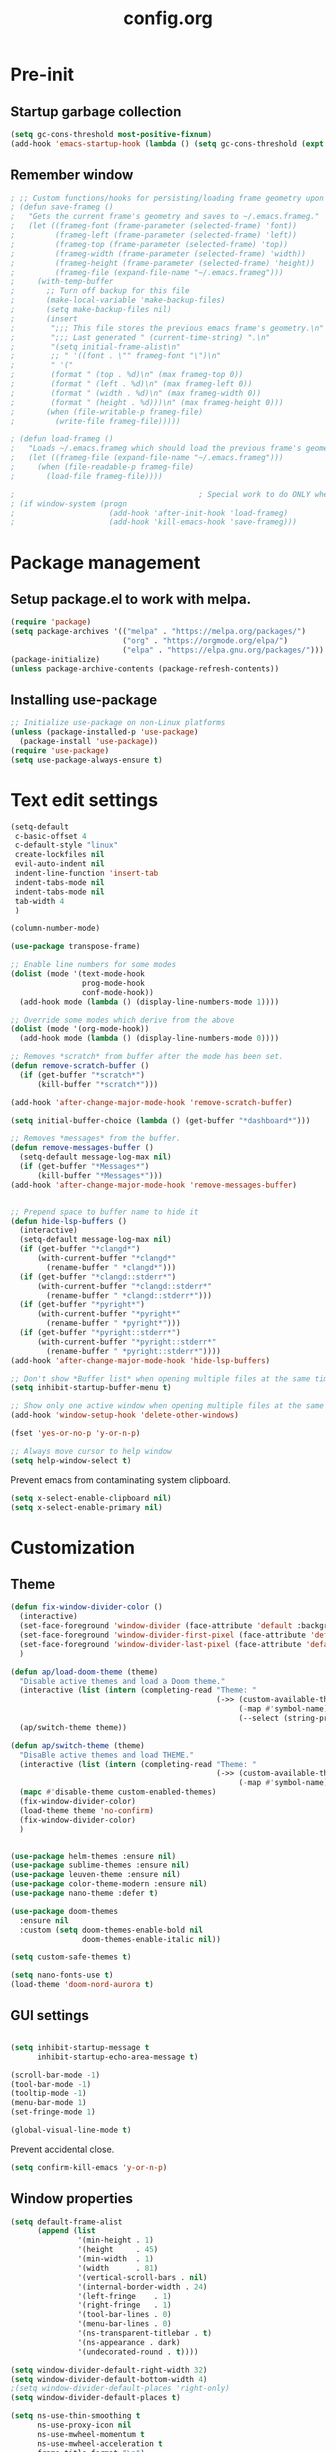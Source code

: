 #+TITLE: config.org
#+PROPERTY: header - args: tangle "~/.config/emacs/config.el"

* Pre-init
#+STARTUP: overview
** Startup garbage collection

#+begin_src emacs-lisp
  (setq gc-cons-threshold most-positive-fixnum)
  (add-hook 'emacs-startup-hook (lambda () (setq gc-cons-threshold (expt 2 23))))
#+end_src

** Remember window

#+begin_src emacs-lisp
 ; ;; Custom functions/hooks for persisting/loading frame geometry upon save/load
 ; (defun save-frameg ()
 ;   "Gets the current frame's geometry and saves to ~/.emacs.frameg."
 ;   (let ((frameg-font (frame-parameter (selected-frame) 'font))
 ;         (frameg-left (frame-parameter (selected-frame) 'left))
 ;         (frameg-top (frame-parameter (selected-frame) 'top))
 ;         (frameg-width (frame-parameter (selected-frame) 'width))
 ;         (frameg-height (frame-parameter (selected-frame) 'height))
 ;         (frameg-file (expand-file-name "~/.emacs.frameg")))
 ;     (with-temp-buffer
 ;       ;; Turn off backup for this file
 ;       (make-local-variable 'make-backup-files)
 ;       (setq make-backup-files nil)
 ;       (insert
 ;        ";;; This file stores the previous emacs frame's geometry.\n"
 ;        ";;; Last generated " (current-time-string) ".\n"
 ;        "(setq initial-frame-alist\n"
 ;        ;; " '((font . \"" frameg-font "\")\n"
 ;        " '("
 ;        (format " (top . %d)\n" (max frameg-top 0))
 ;        (format " (left . %d)\n" (max frameg-left 0))
 ;        (format " (width . %d)\n" (max frameg-width 0))
 ;        (format " (height . %d)))\n" (max frameg-height 0)))
 ;       (when (file-writable-p frameg-file)
 ;         (write-file frameg-file)))))

 ; (defun load-frameg ()
 ;   "Loads ~/.emacs.frameg which should load the previous frame's geometry."
 ;   (let ((frameg-file (expand-file-name "~/.emacs.frameg")))
 ;     (when (file-readable-p frameg-file)
 ;       (load-file frameg-file))))

 ;                                         ; Special work to do ONLY when there is a window system being used
 ; (if window-system (progn
 ;                     (add-hook 'after-init-hook 'load-frameg)
 ;                     (add-hook 'kill-emacs-hook 'save-frameg)))
#+end_src

* Package management
** Setup package.el to work with melpa.
#+begin_src emacs-lisp
  (require 'package)
  (setq package-archives '(("melpa" . "https://melpa.org/packages/")
                           ("org" . "https://orgmode.org/elpa/")
                           ("elpa" . "https://elpa.gnu.org/packages/")))
  (package-initialize)
  (unless package-archive-contents (package-refresh-contents))
#+end_src

** Installing use-package

#+begin_src emacs-lisp
  ;; Initialize use-package on non-Linux platforms
  (unless (package-installed-p 'use-package)
    (package-install 'use-package))
  (require 'use-package)
  (setq use-package-always-ensure t)
  #+end_src

* Text edit settings

#+Begin_src emacs-lisp
  (setq-default
   c-basic-offset 4
   c-default-style "linux"
   create-lockfiles nil
   evil-auto-indent nil
   indent-line-function 'insert-tab
   indent-tabs-mode nil
   indent-tabs-mode nil
   tab-width 4
   )

  (column-number-mode)

  (use-package transpose-frame)

  ;; Enable line numbers for some modes
  (dolist (mode '(text-mode-hook
                  prog-mode-hook
                  conf-mode-hook))
    (add-hook mode (lambda () (display-line-numbers-mode 1))))

  ;; Override some modes which derive from the above
  (dolist (mode '(org-mode-hook))
    (add-hook mode (lambda () (display-line-numbers-mode 0))))

  ;; Removes *scratch* from buffer after the mode has been set.
  (defun remove-scratch-buffer ()
    (if (get-buffer "*scratch*")
        (kill-buffer "*scratch*")))

  (add-hook 'after-change-major-mode-hook 'remove-scratch-buffer)

  (setq initial-buffer-choice (lambda () (get-buffer "*dashboard*")))

  ;; Removes *messages* from the buffer.
  (defun remove-messages-buffer ()
    (setq-default message-log-max nil)
    (if (get-buffer "*Messages*")
        (kill-buffer "*Messages*")))
  (add-hook 'after-change-major-mode-hook 'remove-messages-buffer)


  ;; Prepend space to buffer name to hide it
  (defun hide-lsp-buffers ()
    (interactive)
    (setq-default message-log-max nil)
    (if (get-buffer "*clangd*")
        (with-current-buffer "*clangd*"
          (rename-buffer " *clangd*")))
    (if (get-buffer "*clangd::stderr*")
        (with-current-buffer "*clangd::stderr*"
          (rename-buffer " *clangd::stderr*")))
    (if (get-buffer "*pyright*")
        (with-current-buffer "*pyright*"
          (rename-buffer " *pyright*")))
    (if (get-buffer "*pyright::stderr*")
        (with-current-buffer "*pyright::stderr*"
          (rename-buffer " *pyright::stderr*"))))
  (add-hook 'after-change-major-mode-hook 'hide-lsp-buffers)

  ;; Don't show *Buffer list* when opening multiple files at the same time.
  (setq inhibit-startup-buffer-menu t)

  ;; Show only one active window when opening multiple files at the same time.
  (add-hook 'window-setup-hook 'delete-other-windows)

  (fset 'yes-or-no-p 'y-or-n-p)

  ;; Always move cursor to help window
  (setq help-window-select t)

#+end_src

Prevent emacs from contaminating system clipboard.
#+begin_src emacs-lisp
  (setq x-select-enable-clipboard nil)
  (setq x-select-enable-primary nil)
#+end_src

* Customization
** Theme

#+begin_src emacs-lisp
  (defun fix-window-divider-color ()
    (interactive)
    (set-face-foreground 'window-divider (face-attribute 'default :background))
    (set-face-foreground 'window-divider-first-pixel (face-attribute 'default :background))
    (set-face-foreground 'window-divider-last-pixel (face-attribute 'default :background))
    )

  (defun ap/load-doom-theme (theme)
    "Disable active themes and load a Doom theme."
    (interactive (list (intern (completing-read "Theme: "
                                                (->> (custom-available-themes)
                                                     (-map #'symbol-name)
                                                     (--select (string-prefix-p "doom-" it)))))))
    (ap/switch-theme theme))

  (defun ap/switch-theme (theme)
    "DisaBle active themes and load THEME."
    (interactive (list (intern (completing-read "Theme: "
                                                (->> (custom-available-themes)
                                                     (-map #'symbol-name))))))
    (mapc #'disable-theme custom-enabled-themes)
    (fix-window-divider-color)
    (load-theme theme 'no-confirm)
    (fix-window-divider-color)
    )
#+end_src

#+begin_src emacs-lisp

  (use-package helm-themes :ensure nil)
  (use-package sublime-themes :ensure nil)
  (use-package leuven-theme :ensure nil)
  (use-package color-theme-modern :ensure nil)
  (use-package nano-theme :defer t)

  (use-package doom-themes
    :ensure nil
    :custom (setq doom-themes-enable-bold nil
                  doom-themes-enable-italic nil))

  (setq custom-safe-themes t)

  (setq nano-fonts-use t)
  (load-theme 'doom-nord-aurora t)

  #+end_src

** GUI settings

#+begin_src emacs-lisp

  (setq inhibit-startup-message t
        inhibit-startup-echo-area-message t)

  (scroll-bar-mode -1)
  (tool-bar-mode -1)
  (tooltip-mode -1)
  (menu-bar-mode 1)
  (set-fringe-mode 1)

  (global-visual-line-mode t)

#+end_src

Prevent accidental close.

#+begin_src emacs-lisp
  (setq confirm-kill-emacs 'y-or-n-p)
#+end_src

** Window properties
#+begin_src emacs-lisp
  (setq default-frame-alist
        (append (list
                 '(min-height . 1)
                 '(height     . 45)
                 '(min-width  . 1)
                 '(width      . 81)
                 '(vertical-scroll-bars . nil)
                 '(internal-border-width . 24)
                 '(left-fringe    . 1)
                 '(right-fringe   . 1)
                 '(tool-bar-lines . 0)
                 '(menu-bar-lines . 0)
                 '(ns-transparent-titlebar . t)
                 '(ns-appearance . dark)
                 '(undecorated-round . t))))

  (setq window-divider-default-right-width 32)
  (setq window-divider-default-bottom-width 4)
  ;(setq window-divider-default-places 'right-only)
  (setq window-divider-default-places t)

  (setq ns-use-thin-smoothing t
        ns-use-proxy-icon nil
        ns-use-mwheel-momentum t
        ns-use-mwheel-acceleration t
        frame-title-format "\n")


  ;; Vertical window divider

  (window-divider-mode 1)

  (fix-window-divider-color)
  (setq frame-resize-pixelwise t)
#+end_src

** Mode line

#+begin_src emacs-lisp
  (use-package nano-modeline
    :ensure t
    :init (nano-modeline-mode))
                                          ;(use-package mood-line
                                          ;:ensure t
                                          ;:init (mood-line-mode))
#+end_src

Save colors for later use.
#+begin_src emacs-lisp
  (defun set-ansi-colors ()
    (setq ansi-black
          (face-attribute 'ansi-color-black :background)

          ansi-bright-black
          (face-attribute 'ansi-color-bright-black :background)

          ansi-blue
          (face-attribute 'ansi-color-blue :background)

          ansi-bright-blue
          (face-attribute 'ansi-color-bright-blue :background)

          ansi-cyan
          (face-attribute 'ansi-color-cyan :background)

          ansi-bright-cyan
          (face-attribute 'ansi-color-bright-cyan :background)

          ansi-green
          (face-attribute 'ansi-color-green :background)

          ansi-bright-green
          (face-attribute 'ansi-color-bright-green :background)

          ansi-magenta
          (face-attribute 'ansi-color-magenta :background)

          ansi-bright-magenta
          (face-attribute 'ansi-color-bright-magenta :background)

          ansi-red
          (face-attribute 'ansi-color-red :background)

          ansi-bright-red
          (face-attribute 'ansi-color-bright-red :background)

          ansi-white
          (face-attribute 'ansi-color-white :background)

          ansi-bright-white
          (face-attribute 'ansi-color-bright-white :background)

          ansi-yellow
          (face-attribute 'ansi-color-yellow :background)

          ansi-bright-yellow
          (face-attribute 'ansi-color-bright-yellow :background)))
#+end_src

#+Begin_src emacs-lisp
  (setq inhibit-compacting-font-caches t)
#+end_src

** Font

Only use variable-pitch if explicitly called.

#+begin_src emacs-lisp
  (defun variable-pitch-on ()
    (interactive)
    (set-face-attribute 'variable-pitch nil :font "CMU Serif 14" :inherit 'default))
#+end_src

#+begin_src emacs-lisp
  (set-face-attribute 'default nil        :font "Mononoki 14" :weight 'unspecified)
  (set-face-attribute 'fixed-pitch nil    :font "Mononoki 14" :weight 'unspecified :height 1.0)
  (set-face-attribute 'variable-pitch nil :font "Mononoki 14" :height 1.0)

  (when (eq (nth 3 (assq 'geometry (car (display-monitor-attributes-list)))) 3840)
    (set-face-attribute 'default nil :font "Mononoki 18"))


(defun remap-faces-default-attributes ()
   (let ((family (face-attribute 'default :family))
         (height (face-attribute 'default :height)))
     (mapcar (lambda (face)
              (face-remap-add-relative
               face :family family :weight 'unspecified :height height))
          (face-list))))

(when (display-graphic-p)
   (add-hook 'minibuffer-setup-hook 'remap-faces-default-attributes)
   (add-hook 'change-major-mode-after-body-hook 'remap-faces-default-attributes))



#+end_src

** Dashboard
#+begin_src emacs-lisp
  (use-package dashboard
    :init
    :config
    (setq ;dashboard-banner-logo-title "Emacs"
          dashboard-startup-banner 4
          dashboard-set-navigator t
          dashboard-set-footer nil
          dashboard-items '((bookmarks . 5) (recents  . 6) (projects . 3))
          dashboard-center-content t
          dashboard-filter-agenda-entry 'dashboard-no-filter-agenda)
    (dashboard-setup-startup-hook)

    (global-unset-key [tab])
    (global-unset-key (kbd "C-e")))

  (set-face-attribute 'dashboard-items-face nil :inherit 'default)
  (set-face-attribute 'dashboard-heading-face nil :inherit 'default)
#+end_src

** Centaur Tabs

#+begin_src emacs-lisp
  ; (use-package powerline)
  ; (use-package centaur-tabs
  ;   :demand

  ;   :init
  ;   (setq ns-use-srgb-colorspace nil)
  ;   (setq centaur-tabs-plain-icons t)
  ;   (setq centaur-tabs-set-icons t)
  ;   (setq centaur-tabs-set-modified-marker t)
  ;   (setq centaur-tabs-style "box")
  ;   (setq centaur-tabs-set-bar 'under)
  ;   (setq x-underline-at-descent-line t)

  ;   :config
  ;   ;(centaur-tabs-mode t)
  ;   ;(centaur-tabs-headline-match)

  ;   :bind
  ;   ("C-<tab>" . centaur-tabs-forward)
  ;   ("C-S-<tab>" . centaur-tabs-backward))

  ; (defun centaur-tabs-buffer-groups ()
  ;   "`centaur-tabs-buffer-groups' control buffers' group rules.

  ;                         Group centaur-tabs with mode if buffer is derived from `eshell-mode' `emacs-lisp-mode' `dired-mode' `org-mode' `magit-mode'.
  ;                         All buffer name start with * will group to \"Emacs\".
  ;                         Other buffer group by `centaur-tabs-get-group-name' with project name."
  ;   (list
  ;    (cond
  ;     ((or (string-match ".*" (substring (buffer-name) 0 1))
  ;          (memq major-mode '(magit-process-mode
  ;                             magit-status-mode
  ;                             magit-diff-mode
  ;                             magit-log-mode
  ;                             magit-file-mode
  ;                             magit-blob-mode
  ;                             magit-blame-mode
  ;                             )))
  ;      "Emacs")
  ;     ((derived-mode-p 'prog-mode)
  ;      "Editing")
  ;     ((derived-mode-p 'dired-mode)
  ;      "Dired")
  ;     ((memq major-mode '(helpful-mode
  ;                         help-mode))
  ;      "Help")
  ;     ((memq major-mode '(org-mode
  ;                         org-agenda-clockreport-mode
  ;                         org-src-mode
  ;                         org-agenda-mode
  ;                         org-beamer-mode
  ;                         org-indent-mode
  ;                         org-bullets-mode
  ;                         org-cdlatex-mode
  ;                         org-agenda-log-mode
  ;                         diary-mode))
  ;      "OrgMode")
  ;     (t
  ;      (centaur-tabs-get-group-name (current-buffer))))))

#+end_src

** Compile into bottom window

#+begin_src emacs-lisp
  (setq display-buffer-alist
        `((,(rx bos
                (| (literal "*compilation")
                   (literal "*shell")
                   (literal "*eshell")
                   (literal "*Compile-Log")))
           display-buffer-in-direction
           (window . t)
           (direction . below)              ;`below' (window) or `bottom' (of frame)
           (window-height . 0.33)
           )))
#+end_src
* Controls
** Evil mode

#+begin_src emacs-lisp
  (use-package evil
    :init
    (setq evil-want-integration t
          evil-want-keybinding nil
          evil-vsplit-window-right t
          evil-split-window-below t
          evil-want-C-u-scroll t
          evil-undo-system 'undo-redo)

    (evil-mode)
    )

#+end_src

*** Evil collection

#+begin_src emacs-lisp
  (use-package evil-collection
    :after evil
    :config
    ;(setq evil-collection-mode-list '(dashboard dired ibuffer))
    (evil-collection-init))
  (use-package evil-tutor)

#+end_src

** Keybindings

#+begin_src emacs-lisp

  (setq mac-option-modifier nil
        Mac-escape-modifier nil
        mac-right-command-modifier 'meta)

  (global-set-key (kbd "C-+") 'text-scale-increase)
  (global-set-key (kbd "C--") 'text-scale-decrease)
  (global-set-key (kbd "C-=") 'text-scale-set)

  (global-set-key (kbd "§") 'evil-invert-char)

  (define-key evil-normal-state-map (kbd "U") 'evil-redo)

  (define-key evil-normal-state-map (kbd "C-a C-e") 'treemacs-select-window)

  (define-key evil-normal-state-map (kbd "C-a C-x") 'evil-delete-buffer)
  (define-key help-mode-map (kbd "C-a C-x") 'evil-delete-buffer)

  (define-key evil-normal-state-map (kbd "C-w -") 'evil-window-split)
  (define-key evil-normal-state-map (kbd "C-w |") 'evil-window-vsplit)
  (define-key evil-normal-state-map (kbd "C-w SPC") 'transpose-frame)
  (define-key evil-normal-state-map (kbd "SPC b") 'ivy-switch-buffer)
  (define-key evil-normal-state-map (kbd "SPC h p") 'ff-find-other-file)

  (evil-define-key 'treemacs treemacs-mode-map (kbd "C-a C-x")    #'evil-delete-buffer)
  (evil-define-key 'treemacs treemacs-mode-map (kbd "C-a C-e")    #'evil-delete-buffer)

  (defvar dashboard-mode-map
    (let ((map (make-sparse-keymap)))
      (define-key map (kbd "C-p") 'dashboard-previous-line)
      (define-key map (kbd "C-n") 'dashboard-next-line)
      (define-key map (kbd "<up>") 'dashboard-previous-line)
      (define-key map (kbd "<down>") 'dashboard-next-line)
      (define-key map (kbd "k") 'dashboard-previous-line)
      (define-key map (kbd "j") 'dashboard-next-line)
      (define-key map [tab] 'evil-next-buffer)
      (define-key map (kbd "C-i") 'widget-forward)
      (define-key map [backtab] 'evil-prev-buffer)
      (define-key map (kbd "RET") 'dashboard-return) (define-key map [mouse-1] 'dashboard-mouse-1)
      (define-key map (kbd "}") #'dashboard-next-section)
      (define-key map (kbd "{") #'dashboard-previous-section)
      map)
    "Keymap for dashboard mode.")

  (use-package general
    :config
    (general-evil-setup t))

  (use-package elpy
    :bind (:map elpy-mode-map
                ("<g>" . nil)))
#+end_src

** Simpleclip

By default, Emacs orchestrates a subtle interaction between the internal kill ring and the external system clipboard.

simpleclip-mode radically simplifies clipboard handling: the system clipboard and the Emacs kill ring are made completely independent, and never influence each other.

#+begin_src emacs-lisp
  (use-package simpleclip :ensure t)
  (require 'simpleclip)
  (simpleclip-mode 1)
#+end_src

** general

#+begin_src emacs-lisp
  (nvmap :keymaps 'override :prefix "SPC"
    "SPC"   '(counsel-M-x :which-key "M-x")
    "c c"   '(compile :which-key "Compile")
    "c C"   '(recompile :which-key "Recompile")
    "h r r" '((lambda () (interactive) (load-file "~/.emacs.d/init.el")) :which-key "Reload emacs config")
    "t t"   '(toggle-truncate-lines :which-key "Toggle truncate lines"))
  (nvmap :keymaps 'override :prefix "SPC"
    "m *"   '(org-ctrl-c-star :which-key "Org-ctrl-c-star")
    "m +"   '(org-ctrl-c-minus :which-key "Org-ctrl-c-minus")
    "m ."   '(counsel-org-goto :which-key "Counsel org goto")
    "m e"   '(org-export-dispatch :which-key "Org export dispatch")
    "m f"   '(org-footnote-new :which-key "Org footnote new")
    "m h"   '(org-toggle-heading :which-key "Org toggle heading")
    "m i"   '(org-toggle-item :which-key "Org toggle item")
    "m n"   '(org-store-link :which-key "Org store link")
    "m o"   '(org-set-property :which-key "Org set property")
    "m t"   '(org-todo :which-key "Org todo")
    "m x"   '(org-toggle-checkbox :which-key "Org toggle checkbox")
    "m B"   '(org-babel-tangle :which-key "Org babel tangle")
    "m I"   '(org-toggle-inline-images :which-key "Org toggle inline imager")
    "m T"   '(org-todo-list :which-key "Org todo list")
    "o a"   '(org-agenda :which-key "Org agenda")
    "conf"  '((lambda () (interactive) (find-file "~/.config/emacs/config.org")) :which-key "Open config.org")
    )
#+end_src

** which key

#+begin_src emacs-lisp
  (use-package which-key
    :ensure t)
  (which-key-mode)
#+end_src

** ivy + counsel

#+begin_src emacs-lisp
  (use-package counsel
    :after ivy
    :config (counsel-mode))

  (use-package ivy
    :defer 0.1
    :diminish
    :bind
    (("C-c C-r" . ivy-resume)
     ("C-x B" . ivy-switch-buffer-other-window))
    :custom
    (setq ivy-count-format "(%d/%d) ")
    (setq ivy-use-virtual-buffers t)
    (setq enable-recursive-minibuffers t)

    :config
    (ivy-mode))


  (use-package ivy-posframe)
  ;; Different command can use different display function.
  (setq ivy-posframe-display-functions-alist
        '((swiper          . ivy-posframe-display-at-point)
          (complete-symbol . ivy-posframe-display-at-point)
          (counsel-M-x     . ivy-posframe-display)
          (t               . ivy-posframe-display)))

  (setq ivy-posframe-height-alist '((swiper . 20)
                                    (t      . 20)))

  (defun ivy-posframe-get-size ()
    (list
     :width ivy-posframe-width
     :min-width 100
     :max-width 180
     ))

  (setq ivy-posframe-parameters
        '((left-fringe . 12)
          (right-fringe . 12)
          (top-fringe . 12)
          (bottom-fringe . 12)
          ))

  (ivy-posframe-mode 1)

  (use-package ivy-rich
    :after ivy
    :config
    (ivy-rich-modify-columns
     'counsel-M-x
     '((counsel-M-x-transformer (:width 40))
       (ivy-rich-counsel-function-docstring (:width 80))))

    )

  (ivy-rich-mode 1)

  (use-package swiper
    :after ivy
    :bind (("C-s" . swiper)
           ("C-r" . swiper)))

  (use-package prescient
    :after ivy
    )
  (use-package ivy-prescient
    :after prescient
    :config
    (prescient-persist-mode 1)
    (ivy-prescient-mode 1)
    )

  (add-to-list 'ivy-sort-functions-alist
               '(ivy-switch-buffer . ivy-string<))

  (use-package ripgrep)
#+end_src

** m-x

#+begin_src emacs-lisp
  (setq ivy-initial-inputs-alist nil)
  (use-package smex)
  (smex-initialize)
#+end_src

#+begin_src emacs-lisp
  (require 'tramp)
  (set-default 'tramp-auto-save-directory "~/.config/emacs/temp")
  (set-default 'tramp-default-method "plink")
#+end_src

** crux

#+begin_src emacs-lisp
  (use-package crux
    :ensure t)

#+end_src

** Vertico

#+begin_src emacs-lisp
  (use-package vertico
    :init
    (vertico-mode))

  (use-package savehist
    :init
    (savehist-mode))

  (use-package vertico-posframe
    :init
    (vertico-posframe-mode))
  #+end_src

** Treemacs

#+begin_src emacs-lisp
  (use-package treemacs
    :ensure t

    :defer t

    :init
    (with-eval-after-load 'winum
      (define-key winum-keymap (kbd "M-0") #'treemacs-select-window))

    :config
    (setq treemacs-no-png-images t)
    (setq treemacs-is-never-other-window t)

    :bind
    (:map global-map
          ("M-0"       . treemacs-select-window)
          ("C-x t 1"   . treemacs-delete-other-windows)
          ("C-x t t"   . treemacs)
          ("C-x t d"   . treemacs-select-directory)
          ("C-x t B"   . treemacs-bookmark)
          ("C-x t C-t" . treemacs-find-file)
          ("C-x t M-t" . treemacs-find-tag)))

  (use-package treemacs-projectile
    :after (treemacs projectile)
    :ensure t)


#+end_src

* File management
** Dired

#+begin_src emacs-lisp
                                          ;  (use-package all-the-icons-dired)
  (use-package dired-open)
  (use-package peep-dired)
  (use-package dired-single)

  (nvmap :states '(normal visual) :keymaps 'override :prefix "SPC"
    "d d" '(dired :which-key "Open dired")
    "d j" '(dired-jump :which-key "Dired jump to current")
    "d p" '(peep-dired :which-key "Peep-dired"))

  (with-eval-after-load 'dired
    (evil-define-key 'normal dired-mode-map (kbd "h") 'dired-up-directory)
    (evil-define-key 'normal dired-mode-map (kbd "l") 'dired-open-file)
    (evil-define-key 'normal peep-dired-mode-map (kbd "j") 'peep-dired-next-file)
    (evil-define-key 'normal peep-dired-mode-map (kbd "k") 'peep-dired-prev-file))

  (add-hook 'peep-dired-hook 'evil-normalize-keymaps)
#+end_src

** Projectile

#+begin_src emacs-lisp
  (use-package projectile
    :ensure t
    :init (setq projectile-enable-caching t)
    :config
    (add-to-list 'projectile-globally-ignored-directories ".cache")
    (add-to-list 'projectile-globally-ignored-directories ".DS_Store")
    (add-to-list 'projectile-globally-ignored-directories ".vscode")
    (add-to-list 'projectile-globally-ignored-directories "BUILD")
    (projectile-mode +1)
    (projectile-global-mode 1)
    (setq
     projectile-globally-ignored-file-suffixes '(".elc" ".pyc" ".o" ".swp" ".so" ".a" ".d" ".ld")
     projectile-globally-ignored-files '("TAGS" "tags" ".DS_Store")
     projectile-ignored-projects `("~/.pyenv/")
     projectile-mode-line-function #'(lambda () (format " [%s]" (projectile-project-name)))
     projectile-enable-caching t
     projectile-indexing-method 'native
     projectile-file-exists-remote-cache-expire nil)
    (define-key projectile-mode-map (kbd "C-c p") 'projectile-command-map)


  :bind (:map projectile-mode-map
              ("s-p" . projectile-command-map)
              ("C-c p" . projectile-command-map)))

#+end_src

** File-related keybindings
#+begin_src emacs-lisp
  (nvmap :states '(normal visual) :keymaps 'override :prefix "SPC"
    "."     '(find-file :which-key "Find file")
    "f f"   '(find-file :which-key "Find file")
    "f r"   '(counsel-recentf :which-key "Recent files")
    "f s"   '(save-buffer :which-key "Save file")
    "f u"   '(sudo-edit-find-file :which-key "Sudo find file")
    "f y"   '(dt/show-and-copy-buffer-path :which-key "Yank file path")
    "f C"   '(copy-file :which-key "Copy file")
    "f D"   '(delete-file :which-key "Delete file")
    "f R"   '(rename-file :which-key "Rename file")
    "f S"   '(write-file :which-key "Save file as...")
    "f U"   '(sudo-edit :which-key "Sudo edit file"))
#+end_src

** Custom filetypes

#+begin_src emacs-lisp
  (add-to-list 'auto-mode-alist '("\\.rep\\'" . c-mode))
#+end_src

#+begin_src emacs-lisp
  (setq backup-directory-alist '(("." . "~/.config/emacs/saves")))
#+end_src

** Other

Always follow symlinks
#+begin_src emacs-lisp
  (setq vc-follow-symlinks t)
#+end_src

* Magit
#+begin_src emacs-lisp
  (use-package magit)
#+end_src
* Org-mode
** Org-mode appearance
*** Mixed-pitch
#+begin_src emacs-lisp
  (use-package mixed-pitch
    :hook
    (text-mode . mixed-pitch-mode))
#+end_src

*** Font
*** TeX style
#+begin_src emacs-lisp
  (defun org-tex-style()
    (interactive)
    (setq org-hidden-keywords '(title))

    (set-face-attribute 'org-document-title nil
                        :height 2.0
                        :weight 'regular
                        :font "CMU Serif"
                        :foreground nil
                        )

    ;; set basic title font
    (set-face-attribute 'org-level-8 nil :weight 'bold :inherit 'default)
    ;; Low levels are unimportant = no scalinkjukjg
    (set-face-attribute 'org-level-7 nil :inherit 'org-level-8)
    (set-face-attribute 'org-level-6 nil :inherit 'org-level-8)
    (set-face-attribute 'org-level-5 nil :inherit 'org-level-8)
    (set-face-attribute 'org-level-4 nil :inherit 'org-level-8)
    ;; Top ones get scaled the same as in LaTeX (\large, \Large, \LARGE)
    (set-face-attribute 'org-level-3 nil :inherit 'org-level-8 :height 1.2 :weight 'bold) ;\large
    (set-face-attribute 'org-level-2 nil :inherit 'org-level-8 :height 1.4 :weight 'bold) ;\Large
    (set-face-attribute 'org-level-1 nil :inherit 'org-level-8 :height 1.5 :weight 'bold) ;\LARGE
    ;; Only use the first 4 styles and do not cycle.
    (setq org-cycle-level-faces nil)
    (setq org-n-level-faces 4)
    (variable-pitch-mode 1)
    (variable-pitch-on)
    )

#+end_src

** Set up
#+begin_src emacs-lisp
  (use-package org
    :hook (org-mode . org-mode-setup)
    :config
    (setq org-ellipsis " .."
          org-hide-emphasis-markers t)
    )
  (use-package org-superstar)
  (add-hook 'org-mode-hook
            (lambda ()
              (org-superstar-mode 1)))

  ;; This is usually the default, but keep in mind it must be nil
  (setq org-hide-leading-stars nil)
  ;; This line is necessary.
  (setq org-superstar-leading-bullet ?\s)
  ;; If you use Org Indent you also need to add this, otherwise the
  ;; above has no effect while Indent is enabled.
  (setq org-indent-mode-turns-on-hiding-stars nil)
  (setq org-superstar-headline-bullets-list '("·"))

  (defun org-mode-setup ()
    (org-indent-mode)
    (auto-fill-mode 0)
    (visual-line-mode 1)
    (org-num-mode 1)
    (variable-pitch-mode nil)
    (setq evil-auto-indent nil)
    (require 'org-inlinetask)
                                          ;(org-tex-style)
    )
#+end_src

*** Column width

#+begin_src emacs-lisp
                                          ;(defun org-mode-visual-fill ()
                                          ;  (setq visual-fill-column-width 80
                                          ;        visual-fill-column-center-text t
                                          ;        visual-fill-column-extra-text-width '(0 . 5)
                                          ;        )
                                          ;  (visual-fill-column-mode 1))

                                          ;(use-package visual-fill-column
                                          ;  :hook (org-mode . org-mode-visual-fill))
#+end_src

*** org-tempo
#+begin_src emacs-lisp
  (require 'org-tempo)

  (add-to-list 'org-structure-template-alist '("sh" . "src sh"))
  (add-to-list 'org-structure-template-alist '("el" . "src emacs-lisp"))
  (add-to-list 'org-structure-template-alist '("sc" . "src scheme"))
  (add-to-list 'org-structure-template-alist '("ts" . "src typescript"))
  (add-to-list 'org-structure-template-alist '("py" . "src python"))
  (add-to-list 'org-structure-template-alist '("go" . "src go"))
  (add-to-list 'org-structure-template-alist '("yaml" . "src yaml"))
  (add-to-list 'org-structure-template-alist '("json" . "src json"))
  (add-to-list 'org-structure-template-alist '("cpp" . "src cpp"))
#+end_src

* Term mode

#+begin_src emacs-lisp
  (setq term-line-mode-buffer-read-only nil)
  (setq term-char-mode-buffer-read-only nil)

  (defadvice ansi-term (after advice-term-line-mode activate)
    (term-char-mode))


  (general-create-definer
    ninrod--term-mode
    :keymaps '(term-raw-map term-mode-map))

  (ninrod--term-mode
    :states 'emacs
    :prefix "C-c"
    "<escape>" 'term-send-esc
    "l"        'term-line-mode
    "c"        'term-char-mode
    "j"        'multi-term-next
    "k"        'multi-term-prev)

  (ninrod--term-mode
    :states '(normal visual)
    :prefix ","
    "l" 'term-line-mode
    "c" 'term-char-mode
    "n" 'multi-term-next
    "p" 'multi-term-prev)

  (defun my-term-handle-exit (&optional process-name msg)
    (message "%s | %s" process-name msg)
    (kill-buffer (current-buffer)))

  (advice-add 'term-handle-exit :after 'my-term-handle-exit)

  (xterm-mouse-mode 1)

#+end_src

** ENV
Get path from shell
#+begin_src emacs-lisp
  (defun set-exec-path-from-shell-PATH ()
    "Set up Emacs' `exec-path' and PATH environment variable to match
  that used by the user's shell.

  This is particularly useful under Mac OS X and macOS, where GUI
  apps are not started from a shell."
    (interactive)
    (let ((path-from-shell (replace-regexp-in-string
                            "[ \t\n]*$" "" (shell-command-to-string
                                            "$SHELL --login -c 'echo $PATH'"
                                            ))))
      (setenv "PATH" path-from-shell)
      (setq exec-path (split-string path-from-shell path-separator))))

  (set-exec-path-from-shell-PATH)
#+end_src

* Performance
** GCMH
#+begin_src emacs-lisp
  (use-package gcmh
    :demand
    :hook
    (focus-out-hook . gcmh-idle-garbage-collect)

    :custom
    (gcmh-idle-delay 10)
    (gcmh-high-cons-threshold 104857600)

    :config
    (gcmh-mode +1))

  #+end_src
** Byte compile on exit

#+begin_src emacs-lisp

  (defun compile-config ()
    (interactive)
    (org-babel-tangle-file
     (expand-file-name "config.org" user-emacs-directory)
     (expand-file-name "config.el" user-emacs-directory))

    (byte-compile-file
     (expand-file-name "config.el" user-emacs-directory)
     (expand-file-name "config.elc" user-emacs-directory)))

  ;(add-hook 'kill-emacs-hook 'compile-config)

  (add-to-list 'org-babel-default-header-args
               '(:noweb . "yes"))

#+end_src

** Tweak garbage collection
#+begin_src emacs-lisp

  (defmacro k-time (&rest body)
    "Measure and return the time it takes evaluating BODY."
    `(let ((time (current-time)))
       ,@body
       (float-time (time-since time))))

  ;; Set garbage collection threshold to 1GB.
  (setq gc-cons-threshold #x40000000)

  ;; When idle for 15sec run the GC no matter what.
  (defvar k-gc-timer
    (run-with-idle-timer 300 t (lambda () (garbage-collect))))

#+end_src

* Version control
** Git gutter

#+begin_src emacs-lisp
  (use-package git-gutter
    :ensure t
    :config
    (custom-set-variables
     '(git-gutter:modified-sign "┊") ;; two space
     '(git-gutter:added-sign "┊")    ;; multiple character is OK
     '(git-gutter:deleted-sign "┊"))
    :init
    (global-git-gutter-mode +1))

#+end_src

* Tools
** LSP

#+begin_src emacs-lisp
  (use-package lsp-pyright :ensure t)

  (setq lsp-clients-clangd-args '("-j=8" "-background-index" "-log=error" "--clang-tidy" "--query-driver=/Applications/ARM/**/*"))
  (setq use-dialog-box nil)
  (setq use-system-tooltips nil)

  (use-package lsp-mode
    :ensure t :hook ((c-mode . lsp)
                     (c++-mode . lsp)
                     (c-ts-mode . lsp)
                     (c++-ts-mode . lsp)
                     (python-mode . lsp)
                     (python-ts-mode . lsp)
                     (lsp-mode . lsp-enable-which-key-integration)
                     )
    :commands lsp
    :config
    (setq lsp-headerline-breadcrumb-enable nil)
    (setq lsp-keymap-prefix "C-c l")
    (setq lsp-signature-auto-activate nil)
    (setq lsp-enable-symbol-highlighting nil)
    (setq lsp-file-watch-threshold 15000)
    (setq lsp-enable-links nil)
    (define-key lsp-mode-map (kbd "C-c l") lsp-command-map)
    )
  (setq lsp-eldoc-enable-hover nil)

  (setq max-mini-window-height 2
        eldoc-echo-area-use-multiline-p nil)

  (use-package lsp-ivy
    :ensure t
    :commands lsp-ivy-workspace-symbol)

  ;; company
  (use-package company
    :ensure t
    :bind ("M-/" . company-complete-common-or-cycle) ;; overwritten by flyspell
    :init (add-hook 'after-init-hook 'global-company-mode)
    :config
    (setq company-show-numbers            t
          company-minimum-prefix-length   1
          company-idle-delay              0.3
          company-backends
          '((company-files          ; files & directory
             company-keywords       ; keywords
             company-capf           ; what is this?
             company-yasnippet)
            (company-abbrev company-dabbrev))))

  (use-package lsp-ui
    :ensure t
    :config
    (setq lsp-ui-doc-show-with-cursor nil
          lsp-ui-doc-show-with-mouse nil
          lsp-ui-doc-position 'bottom
          lsp-ui-doc-delay 0.1
          lsp-ui-sideline-enable t
          ))

  (use-package company-box
    :ensure t
    :after company
    :hook (company-mode . company-box-mode))

  ;; flycheck
  (use-package flycheck
    :ensure t
    :init (global-flycheck-mode)
    :config
    (setq flycheck-display-errors-function
          #'flycheck-display-error-messages-unless-error-list
          flycheck-display-errors-delay 0.0))

#+end_src

** Tree-sitter

#+begin_src emacs-lisp
  (add-to-list 'treesit-extra-load-path "/Users/niklas/dev/git/github/tree-sitter/tree-sitter-module/dist")
  (setq-default treesit-font-lock-level 4)
  (push '(c-mode . c-ts-mode) major-mode-remap-alist)
  (push '(c++-mode . c++-ts-mode) major-mode-remap-alist)
  (push '(css-mode . css-ts-mode) major-mode-remap-alist)
  (push '(js-mode . javascript-ts-mode) major-mode-remap-alist)
  (push '(js-json-mode . json-ts-mode) major-mode-remap-alist)
  (push '(python-mode . python-ts-mode) major-mode-remap-alist)


  (set-face-attribute 'font-lock-preprocessor-face nil
                      :weight (face-attribute 'default :weight)
                      :slant (face-attribute 'default :slant) :inherit 'default)

#+end_src

** clang-format
#+begin_src emacs-lisp
  (use-package clang-format
    :ensure t
    :init
    (global-set-key (kbd "C-c i") 'clang-format-region)
    (global-set-key (kbd "C-c u") 'clang-format-buffer)
    (setq clang-format-style "file")

    (defun clang-format-save-hook-for-this-buffer ()
      "Create a buffer local save hook."
      (add-hook 'before-save-hook
                (lambda ()
                  (when (locate-dominating-file "." ".clang-format")
                    (clang-format-buffer))
                  ;; Continue to save.
                  nil)
                nil
                ;; Buffer local hook.
                t)))

    ;; Run this for each mode you want to use the hook.
    (add-hook 'c-mode-hook (lambda () (clang-format-save-hook-for-this-buffer)))
    (add-hook 'c++-mode-hook (lambda () (clang-format-save-hook-for-this-buffer)))
    (add-hook 'c-ts-mode-hook (lambda () (clang-format-save-hook-for-this-buffer)))
    (add-hook 'c++-ts-mode-hook (lambda () (clang-format-save-hook-for-this-buffer)))
    (add-hook 'glsl-mode-hook (lambda () (clang-format-save-hook-for-this-buffer)))

#+end_src
** Documentation
*** Mermaid
#+begin_src emacs-lisp
  (use-package mermaid-mode)
#+end_src

